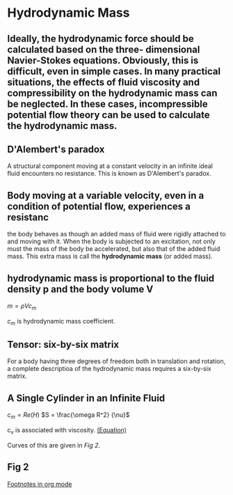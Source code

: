 * Hydrodynamic Mass
  :PROPERTIES:
  :NOTER_DOCUMENT: ../Documents/synced/BE/Y2S4/Hydraulics/Hydrodynamic Mass.pdf
  :ID:       58ade4e9-8b0d-412a-b60b-33631d1eaa8f
  :END:

** Ideally, the hydrodynamic force should be calculated based on the three- dimensional Navier-Stokes equations. Obviously, this is difficult, even in simple cases. In many practical situations, the effects of fluid viscosity and compressibility on the hydrodynamic mass can be neglected. In these cases, incompressible potential flow theory can be used to calculate the hydrodynamic mass.
   :PROPERTIES:
   :NOTER_PAGE: (5 . 0.41753653444676403)
   :END:

** D'Alembert's paradox
   :PROPERTIES:
   :NOTER_PAGE: (6 . 0.20981661272923408)

   :END:
A structural component moving at a constant velocity in an infinite ideal fluid encounters no resistance.  This is known as D'Alembert's paradox.

** Body moving at a variable velocity, even in a condition of potential flow, experiences a resistanc
   :PROPERTIES:
   :NOTER_PAGE: (6 . 0.21197411003236244)
   :END:

the body behaves as though an added mass of fluid were rigidly attached to and moving with it.  When the body is subjected to an excitation, not only must the mass of the body be accelerated, but also that of the added fluid mass. This extra mass is call the  *hydrodynamic mass* (or added mass).

** hydrodynamic mass is proportional to the fluid density p and the body volume V
   :PROPERTIES:
   :NOTER_PAGE: (6 . 0.8193096008629989)
   :ID:       967ec07d-9396-448d-b995-9ea2f0490dd5
   :END:
$m = \rho V c_m$ 

$c_m$ is hydrodynamic mass coefficient. 


** Tensor: six-by-six matrix
   :PROPERTIES:
   :NOTER_PAGE: (7 . 0.16042481833426495)
   :END:

For a body having three degrees of freedom both in translation and rotation, a complete descriptioa of the hydrodynamic mass requires a six-by-six matrix.  

** A Single Cylinder in an Infinite Fluid
   :PROPERTIES:
   :NOTER_PAGE: (13 . 0.2529365700861394)
   :END:
$c_m = Re(H)$ 
$S = \frac{\omega R^2} {\nu}$

c_v is associated with viscosity. [[id:967ec07d-9396-448d-b995-9ea2f0490dd5][(Equation)]]

Curves of this are given in [[* Fig 2][Fig 2]].

** Fig 2
   :PROPERTIES:
   :NOTER_PAGE: (28 . 0.5730337078651685)
   :END:
   


[[id:74f97e2a-1c97-480a-8882-539ea8a183fe][Footnotes in org mode]]
